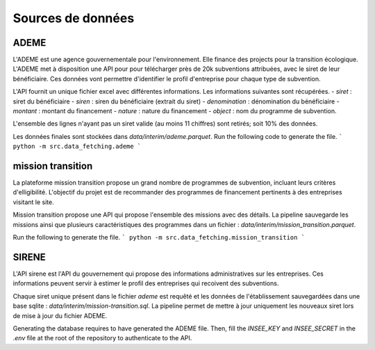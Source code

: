 Sources de données
==================

ADEME
-----
L'ADEME est une agence gouvernementale pour l'environnement.
Elle finance des projects pour la transition écologique.
L'ADEME met à disposition une API pour pour télécharger près de 20k subventions attribuées, avec le siret de leur bénéficiaire.
Ces données vont permettre d'identifier le profil d'entreprise pour chaque type de subvention.


L'API fournit un unique fichier excel avec différentes informations.
Les informations suivantes sont récupérées.
- `siret` : siret du bénéficiaire
- `siren` : siren du bénéficiaire (extrait du siret)
- `denomination` : dénomination du bénéficiaire
- `montant` : montant du financement
- `nature` : nature du financement
- `object` : nom du programme de subvention.

L'ensemble des lignes n'ayant pas un siret valide (au moins 11 chiffres) sont retirés; soit 10% des données.

Les données finales sont stockées dans `data/interim/ademe.parquet`.
Run the following code to generate the file.
```
python -m src.data_fetching.ademe
```

mission transition
------------------
La plateforme mission transition propose un grand nombre de programmes de subvention, incluant leurs critères d'elligibilité.
L'objectif du projet est de recommander des programmes de financement pertinents à des entreprises visitant le site.

Mission transition propose une API qui propose l'ensemble des missions avec des détails.
La pipeline sauvegarde les missions ainsi que plusieurs caractéristiques des programmes dans un fichier :
`data/interim/mission_transition.parquet`.

Run the following to generate the file.
```
python -m src.data_fetching.mission_transition
```

SIRENE
------
L'API sirene est l'API du gouvernement qui propose des informations administratives sur les entreprises.
Ces informations peuvent servir à estimer le profil des entreprises qui recoivent des subventions.

Chaque siret unique présent dans le fichier `ademe` est requêté et les données de l'établissement sauvegardées dans une base sqlite : `data/interim/mission-transition.sql`.
La pipeline permet de mettre à jour uniquement les nouveaux siret lors de mise à jour du fichier ADEME.

Generating the database requires to have generated the ADEME file.
Then, fill the `INSEE_KEY` and `INSEE_SECRET` in the `.env` file at the root of the repository to authenticate to the API.

